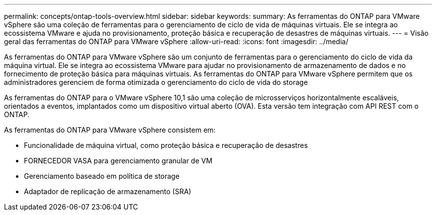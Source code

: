 ---
permalink: concepts/ontap-tools-overview.html 
sidebar: sidebar 
keywords:  
summary: As ferramentas do ONTAP para VMware vSphere são uma coleção de ferramentas para o gerenciamento de ciclo de vida de máquinas virtuais. Ele se integra ao ecossistema VMware e ajuda no provisionamento, proteção básica e recuperação de desastres de máquinas virtuais. 
---
= Visão geral das ferramentas do ONTAP para VMware vSphere
:allow-uri-read: 
:icons: font
:imagesdir: ../media/


[role="lead"]
As ferramentas do ONTAP para VMware vSphere são um conjunto de ferramentas para o gerenciamento do ciclo de vida da máquina virtual. Ele se integra ao ecossistema VMware para ajudar no provisionamento de armazenamento de dados e no fornecimento de proteção básica para máquinas virtuais. As ferramentas do ONTAP para VMware vSphere permitem que os administradores gerenciem de forma otimizada o gerenciamento do ciclo de vida do storage

As ferramentas do ONTAP para o VMware vSphere 10,1 são uma coleção de microsserviços horizontalmente escaláveis, orientados a eventos, implantados como um dispositivo virtual aberto (OVA). Esta versão tem integração com API REST com o ONTAP.

As ferramentas do ONTAP para VMware vSphere consistem em:

* Funcionalidade de máquina virtual, como proteção básica e recuperação de desastres
* FORNECEDOR VASA para gerenciamento granular de VM
* Gerenciamento baseado em política de storage
* Adaptador de replicação de armazenamento (SRA)

